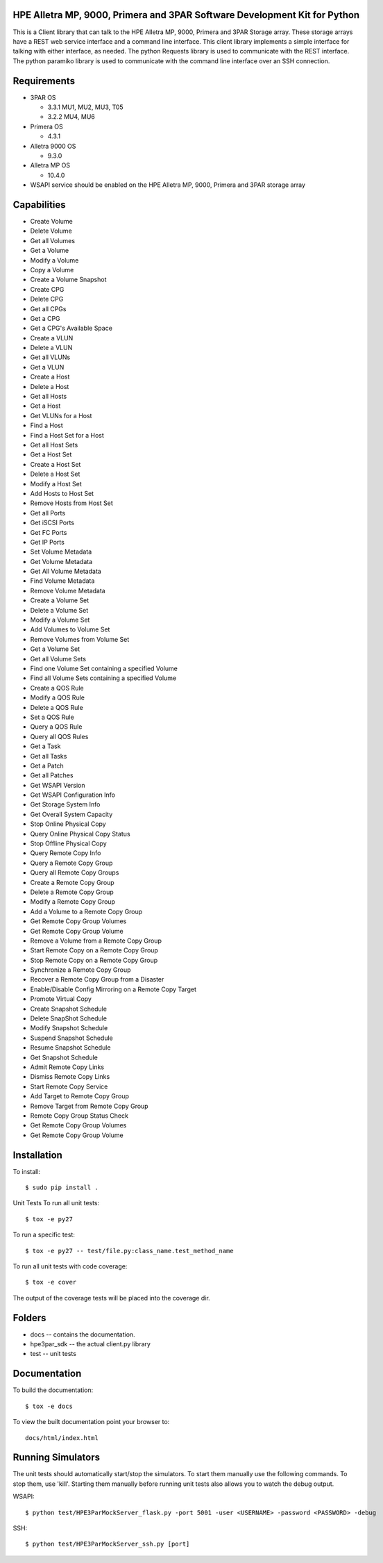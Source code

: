 HPE Alletra MP, 9000, Primera and 3PAR Software Development Kit for Python
=================================================================================
This is a Client library that can talk to the HPE Alletra MP, 9000, Primera and 3PAR Storage array. These storage arrays have a REST web service interface and a command line interface. This client library implements a simple interface for talking with either interface, as needed. The python Requests library is used to communicate with the REST interface. The python paramiko library is used to communicate with the command line interface over an SSH connection.

Requirements
============
* 3PAR OS

  * 3.3.1 MU1, MU2, MU3, T05
  * 3.2.2 MU4, MU6
* Primera OS

  * 4.3.1
* Alletra 9000 OS

  * 9.3.0
* Alletra MP OS

  * 10.4.0
* WSAPI service should be enabled on the HPE Alletra MP, 9000, Primera and 3PAR storage array

Capabilities
============
* Create Volume
* Delete Volume
* Get all Volumes
* Get a Volume
* Modify a Volume
* Copy a Volume
* Create a Volume Snapshot
* Create CPG
* Delete CPG
* Get all CPGs
* Get a CPG
* Get a CPG's Available Space
* Create a VLUN
* Delete a VLUN
* Get all VLUNs
* Get a VLUN
* Create a Host
* Delete a Host
* Get all Hosts
* Get a Host
* Get VLUNs for a Host
* Find a Host
* Find a Host Set for a Host
* Get all Host Sets
* Get a Host Set
* Create a Host Set
* Delete a Host Set
* Modify a Host Set
* Add Hosts to Host Set
* Remove Hosts from Host Set
* Get all Ports
* Get iSCSI Ports
* Get FC Ports
* Get IP Ports
* Set Volume Metadata
* Get Volume Metadata
* Get All Volume Metadata
* Find Volume Metadata
* Remove Volume Metadata
* Create a Volume Set
* Delete a Volume Set
* Modify a Volume Set
* Add Volumes to Volume Set
* Remove Volumes from Volume Set
* Get a Volume Set
* Get all Volume Sets
* Find one Volume Set containing a specified Volume
* Find all Volume Sets containing a specified Volume
* Create a QOS Rule
* Modify a QOS Rule
* Delete a QOS Rule
* Set a QOS Rule
* Query a QOS Rule
* Query all QOS Rules
* Get a Task
* Get all Tasks
* Get a Patch
* Get all Patches
* Get WSAPI Version
* Get WSAPI Configuration Info
* Get Storage System Info
* Get Overall System Capacity
* Stop Online Physical Copy
* Query Online Physical Copy Status
* Stop Offline Physical Copy
* Query Remote Copy Info
* Query a Remote Copy Group
* Query all Remote Copy Groups
* Create a Remote Copy Group
* Delete a Remote Copy Group
* Modify a Remote Copy Group
* Add a Volume to a Remote Copy Group
* Get Remote Copy Group Volumes
* Get Remote Copy Group Volume
* Remove a Volume from a Remote Copy Group
* Start Remote Copy on a Remote Copy Group
* Stop Remote Copy on a Remote Copy Group
* Synchronize a Remote Copy Group
* Recover a Remote Copy Group from a Disaster
* Enable/Disable Config Mirroring on a Remote Copy Target
* Promote Virtual Copy
* Create Snapshot Schedule
* Delete SnapShot Schedule
* Modify Snapshot Schedule
* Suspend Snapshot Schedule
* Resume Snapshot Schedule
* Get Snapshot Schedule
* Admit Remote Copy Links
* Dismiss Remote Copy Links
* Start Remote Copy Service
* Add Target to Remote Copy Group
* Remove Target from Remote Copy Group
* Remote Copy Group Status Check
* Get Remote Copy Group Volumes
* Get Remote Copy Group Volume

Installation
====================
To install::

$ sudo pip install .

Unit Tests
To run all unit tests::

$ tox -e py27

To run a specific test::

$ tox -e py27 -- test/file.py:class_name.test_method_name

To run all unit tests with code coverage::

$ tox -e cover

The output of the coverage tests will be placed into the coverage dir.

Folders
====================
* docs -- contains the documentation.
* hpe3par_sdk -- the actual client.py library
* test -- unit tests

Documentation
====================
To build the documentation::

$ tox -e docs

To view the built documentation point your browser to::

 docs/html/index.html

Running Simulators
====================
The unit tests should automatically start/stop the simulators. To start them manually use the following commands. To stop them, use 'kill'. Starting them manually before running unit tests also allows you to watch the debug output.

WSAPI::

$ python test/HPE3ParMockServer_flask.py -port 5001 -user <USERNAME> -password <PASSWORD> -debug

SSH::

$ python test/HPE3ParMockServer_ssh.py [port]

